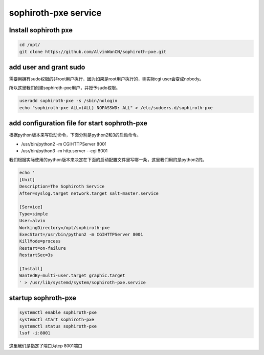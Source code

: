 sophiroth-pxe service
########################


Install sophiroth pxe
```````````````````````````

.. code-block:: bash

    cd /opt/
    git clone https://github.com/AlvinWanCN/sophiroth-pxe.git


add user and grant sudo
`````````````````````

需要用拥有sudo权限的非root用户执行，因为如果是root用户执行的，则实际cgi user会变成nobody。

所以这里我们创建sophiroth-pxe用户，并授予sudo权限。

.. code-block:: bash

    useradd sophiroth-pxe -s /sbin/nologin
    echo "sophiroth-pxe ALL=(ALL) NOPASSWD: ALL" > /etc/sudoers.d/sophiroth-pxe

add configuration file for start sophroth-pxe
``````````````````````````````````````````````````````

根据python版本来写启动命令，下面分别是python2和3的启动命令。

* /usr/bin/python2 -m CGIHTTPServer 8001
* /usr/bin/python3 -m http.server --cgi 8001

我们根据实际使用的python版本来决定在下面的启动配置文件里写哪一条，这里我们用的是python2的。

.. code-block:: bash

    echo '
    [Unit]
    Description=The Sophiroth Service
    After=syslog.target network.target salt-master.service

    [Service]
    Type=simple
    User=alvin
    WorkingDirectory=/opt/sophiroth-pxe
    ExecStart=/usr/bin/python2 -m CGIHTTPServer 8001
    KillMode=process
    Restart=on-failure
    RestartSec=3s

    [Install]
    WantedBy=multi-user.target graphic.target
    ' > /usr/lib/systemd/system/sophiroth-pxe.service

startup sophroth-pxe
```````````````````````````

.. code-block:: bash

    systemctl enable sophiroth-pxe
    systemctl start sophiroth-pxe
    systemctl status sophiroth-pxe
    lsof -i:8001


这里我们是指定了端口为tcp 8001端口

